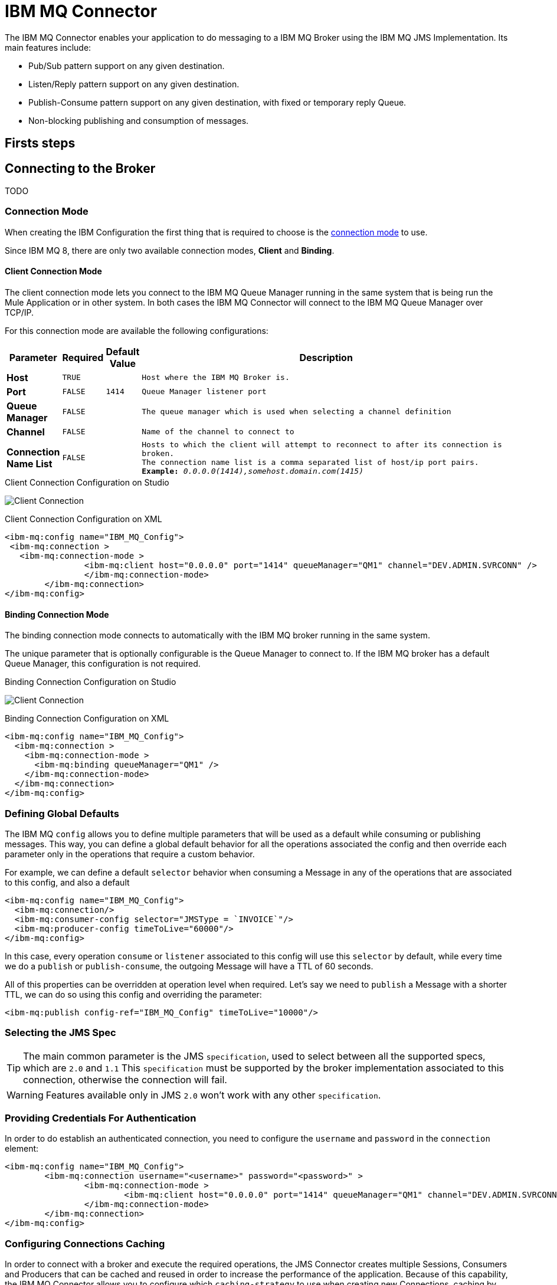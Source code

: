 = IBM MQ Connector
:keywords: jms, ibm, ibm mq, mq, connector, jms_1.1, jms_2.0

The IBM MQ Connector enables your application to do messaging to a IBM MQ Broker
using the IBM MQ JMS Implementation.  Its main features include:

* Pub/Sub pattern support on any given destination.
* Listen/Reply pattern support on any given destination.
* Publish-Consume pattern support on any given destination, with fixed or temporary reply Queue.
* Non-blocking publishing and consumption of messages.

== Firsts steps

[[connection_settings]]
== Connecting to the Broker
TODO

=== Connection Mode

When creating the IBM Configuration the first thing that is required to choose
is the https://www.ibm.com/support/knowledgecenter/en/SSFKSJ_9.0.0/com.ibm.mq.dev.doc/q031720_.htm[connection mode] to use.

Since IBM MQ 8, there are only two available connection modes, *Client* and *Binding*.

==== Client Connection Mode

The client connection mode lets you connect to the IBM MQ Queue Manager running
in the same system that is being run the Mule Application or in other system.
In both cases the IBM MQ Connector will connect to the IBM MQ Queue Manager
over TCP/IP.

For this connection mode are available the following configurations:

[width="100%",cols="^2s,^1m,^1m,15m",options="header,footer"]
|=======
|Parameter |Required |Default Value |Description
|Host |TRUE | | Host where the IBM MQ Broker is.
|Port |FALSE |1414 |Queue Manager listener port
|Queue Manager |FALSE | |The queue manager which is used when selecting a channel definition
|Channel |FALSE | |Name of the channel to connect to
|Connection Name List |FALSE | |Hosts to which the client will attempt to reconnect to after its connection is broken. +
      The connection name list is a comma separated list of host/ip port pairs. *Example:* _0.0.0.0(1414),somehost.domain.com(1415)_
|=======

.Client Connection Configuration on Studio
image:ibm-mq-client-connection-mode.png[Client Connection]

.Client Connection Configuration on XML
[source, xml, linenums]
----
<ibm-mq:config name="IBM_MQ_Config">
 <ibm-mq:connection >
   <ibm-mq:connection-mode >
	 	<ibm-mq:client host="0.0.0.0" port="1414" queueManager="QM1" channel="DEV.ADMIN.SVRCONN" />
		</ibm-mq:connection-mode>
	</ibm-mq:connection>
</ibm-mq:config>
----

==== Binding Connection Mode

The binding connection mode connects to automatically with the IBM MQ broker
running in the same system.

The unique parameter that is optionally configurable is the Queue Manager to
connect to. If the IBM MQ broker has a default Queue Manager, this configuration
is not required.

.Binding Connection Configuration on Studio
image:ibm-mq-binding-connection-mode.png[Client Connection]

.Binding Connection Configuration on XML
[source, xml, linenums]
----
<ibm-mq:config name="IBM_MQ_Config">
  <ibm-mq:connection >
    <ibm-mq:connection-mode >
      <ibm-mq:binding queueManager="QM1" />
    </ibm-mq:connection-mode>
  </ibm-mq:connection>
</ibm-mq:config>
----

=== Defining Global Defaults

The IBM MQ `config` allows you to define multiple parameters that will be used as
a default while consuming or publishing messages. This way, you can define a
global default behavior for all the operations associated the config and then
override each parameter only in the operations that require a custom behavior.

For example, we can define a default `selector` behavior when consuming a Message
 in any of the operations that are associated to this config, and also a default

[source, xml, linenums]
----
<ibm-mq:config name="IBM_MQ_Config">
  <ibm-mq:connection/>
  <ibm-mq:consumer-config selector="JMSType = `INVOICE`"/>
  <ibm-mq:producer-config timeToLive="60000"/>
</ibm-mq:config>
----

In this case, every operation `consume` or `listener` associated to this config
will use this `selector` by default, while every time we do a `publish` or `publish-consume`,
the outgoing Message will have a TTL of 60 seconds.

All of this properties can be overridden at operation level when required. Let's
 say we need to `publish` a Message with a shorter TTL, we can do so using this
 config and overriding the parameter:

[source, xml, linenums]
----
<ibm-mq:publish config-ref="IBM_MQ_Config" timeToLive="10000"/>
----

=== Selecting the JMS Spec

TIP: The main common parameter is the JMS `specification`, used to select between
 all the supported specs, which are `2.0` and `1.1` This `specification` must be
  supported by the broker implementation associated to this connection, otherwise
   the connection will fail.

WARNING: Features available only in JMS `2.0` won't work with any other `specification`.


=== Providing Credentials For Authentication

In order to do establish an authenticated connection, you need to configure the `username` and `password` in the `connection` element:

[source, xml, linenums]
----
<ibm-mq:config name="IBM_MQ_Config">
	<ibm-mq:connection username="<username>" password="<password>" >
		<ibm-mq:connection-mode >
			<ibm-mq:client host="0.0.0.0" port="1414" queueManager="QM1" channel="DEV.ADMIN.SVRCONN" />
		</ibm-mq:connection-mode>
	</ibm-mq:connection>
</ibm-mq:config>
----


=== Configuring Connections Caching

In order to connect with a broker and execute the required operations, the JMS
Connector creates multiple Sessions, Consumers and Producers that can be cached
and reused in order to increase the performance of the application. Because of
this capability, the IBM MQ Connector allows you to configure which `caching-strategy`
to use when creating new Connections, caching by default both Consumers and
Producers and preserving as many instances as possible in memory at the same time.

Customizing the cache configuration can be done directly in the connection declaration:

[source, xml, linenums]
----
<ibm-mq:config name="IBM_MQ_Config">
  <ibm-mq:connection>
    <ibm-mq:caching-strategy>
      <ibm-mq:default-caching sessionCacheSize="100" consumersCache="false" producersCache="true"/>
    </ibm-mq:caching-strategy>
  </ibm-mq:connection>
</ibm-mq:config>
----

=== Identifying The Connection Client

The purpose of client identifier is to associate a connection and its objects
with a state maintained on behalf of the client by a provider, and it is *mandatory*
for identifying an unshared durable subscription.

[source, xml, linenums]
----
<ibm-mq:config name="IBM_MQ_Config">
  <ibm-mq:connection clientId="${env.clientId}"/>
</ibm-mq:config>
----

WARNING: By definition, the client state identified by a `clientId` can be "in use" by only one Connection at a time.

== Setting Up The Connection Required Libraries

NOTE: No matter what type of connection you are using, you will always need to configure a library containing the *JMS client implementation*, since the connector is not bound to any particular implementation.

=== IBM MQ External Libraries

To use the IBM MQ Connector is required to configure the external IBM MQ library,
The IBM MQ Client library must provide `com.ibm.mq.jms.MQConnectionFactory` implementation.

TIP: Is recommended to the the IBM MQ Allclient library.

For example, you can use:

[source, xml, linenums]
----
<dependency>
    <groupId>com.ibm.mq</groupId>
    <artifactId>com.ibm.mq.allclient</artifactId>
    <version>9.0.5.0</version>
</dependency>
----


== See Also

* link:ibm-mq-consume[How Consume Messages]
* link:ibm-mq-publish[How Publish Messages]
* link:ibm-mq-listener[How Listen For New Messages]
* link:ibm-mq-publish-consume[How Listen For A Reply]
* link:ibm-mq-ack[Handling Message Acknowledgement]
* link:ibm-mq-transactions[Handling Transactions in IBM MQ]
* link:ibm-mq-performance[IBM MQ Tuning For Performance]
* link:ibm-mq-documentation[IBM MQ Connector Technical Reference]
